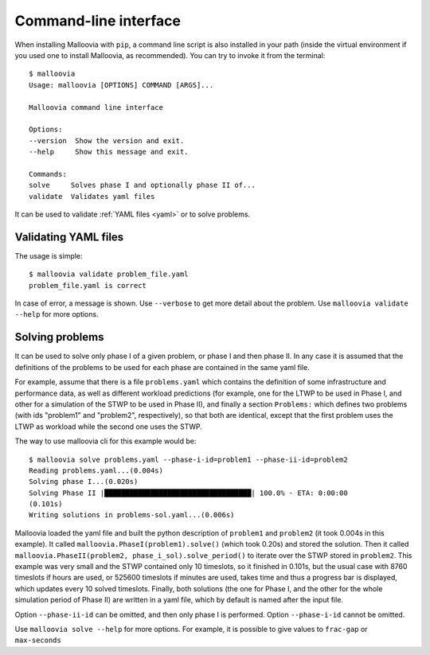 .. _cli:
.. highlight:: bash

Command-line interface
======================

When installing Malloovia with ``pip``, a command line script is also installed in your path (inside the virtual environment if you used one to install Malloovia, as recommended).
You can try to invoke it from the terminal::

    $ malloovia
    Usage: malloovia [OPTIONS] COMMAND [ARGS]...

    Malloovia command line interface

    Options:
    --version  Show the version and exit.
    --help     Show this message and exit.

    Commands:
    solve     Solves phase I and optionally phase II of...
    validate  Validates yaml files

It can be used to validate :ref:`YAML files <yaml>` or to solve problems.

Validating YAML files
---------------------

The usage is simple::

    $ malloovia validate problem_file.yaml
    problem_file.yaml is correct

In case of error, a message is shown. Use ``--verbose`` to get more detail about the problem.
Use ``malloovia validate --help`` for more options.

Solving problems
----------------

It can be used to solve only phase I of a given problem, or phase I and then phase II.
In any case it is assumed that the definitions of the problems to be used for each phase are contained in the same yaml file.

For example, assume that there is a file ``problems.yaml`` which contains the definition of some infrastructure and performance data, as well as different workload predictions
(for example, one for the LTWP to be used in Phase I, and other for a simulation of the STWP to be used in Phase II),
and finally a section ``Problems:`` which defines two problems (with ids "problem1" and "problem2", respectively),
so that both are identical, except that the first problem uses the LTWP as workload while the second one uses the STWP.

The way to use malloovia cli for this example would be::

    $ malloovia solve problems.yaml --phase-i-id=problem1 --phase-ii-id=problem2
    Reading problems.yaml...(0.004s)
    Solving phase I...(0.020s)
    Solving Phase II |███████████████████████████████████| 100.0% - ETA: 0:00:00
    (0.101s)
    Writing solutions in problems-sol.yaml...(0.006s)

Malloovia loaded the yaml file and built the python description of ``problem1`` and ``problem2`` (it took 0.004s in this example).
It called ``malloovia.PhaseI(problem1).solve()`` (which took 0.20s) and stored the solution.
Then it called ``malloovia.PhaseII(problem2, phase_i_sol).solve_period()`` to iterate over the STWP stored in ``problem2``.
This example was very small and the STWP contained only 10 timeslots, so it finished in 0.101s,
but the usual case with 8760 timeslots if hours are used, or 525600 timeslots if minutes are used, takes time and thus a progress bar is displayed, which updates every 10 solved timeslots.
Finally, both solutions (the one for Phase I, and the other for the whole simulation period of Phase II) are written in a yaml file, which by default is named after the input file.

Option ``--phase-ii-id`` can be omitted, and then only phase I is performed. Option ``--phase-i-id`` cannot be omitted.

Use ``malloovia solve --help`` for more options. For example, it is possible to give values to ``frac-gap`` or ``max-seconds``
